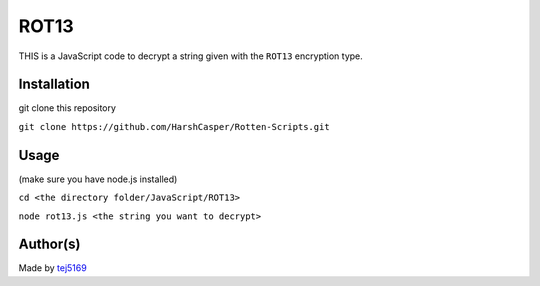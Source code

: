 ROT13
=====

|checkout|

THIS is a JavaScript code to decrypt a string given with the ``ROT13`` encryption type.

Installation
------------

git clone this repository

``git clone https://github.com/HarshCasper/Rotten-Scripts.git`` 

Usage
-----

(make sure you have node.js installed)

``cd <the directory folder/JavaScript/ROT13>``

``node rot13.js <the string you want to decrypt>`` 

Author(s)
---------

Made by `tej5169 <https://github.com/tej5169>`__

.. |checkout| image:: https://forthebadge.com/images/badges/check-it-out.svg
   :target: https://github.com/HarshCasper/Rotten-Scripts/tree/master/JavaScript/ROT13/

